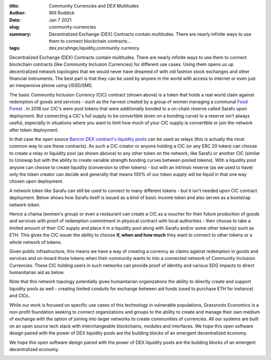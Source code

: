 :title: Community Currencies and DEX Multitudes 
:author: Will Ruddick
:date: Jan 7 2021
:slug: community-currencies
 
:summary: Decentralized Exchange (DEX) Contracts contain multitudes. There are nearly infinite ways to use them to connect blockchain contracts...
:tags: dex,excahnge,liquidity,community currency



Decentralized Exchange (DEX) Contracts contain multitudes. There are nearly infinite ways to use them to connect blockchain contracts (like Community Inclusion Currencies) for different use cases. Using them opens us up decentralized network topologies that we would never have dreamed of with old fashion stock exchanges and other financial instruments. The best part is that they can be used by anyone in the world with access to internet or even just an inexpensive phone using USSD/SMS.



.. image:: images/blog/community-currencies1.webp



The basic Community Inclusion Currency (CIC) contract (shown above) is a token that holds a real world claim against redemption of goods and services - such as the harvest created by a group of women managing a communal `Food Forest <https://www.grassrootseconomics.org/post/food-forests-and-syntropic-currencies>`_	. In 2018 our CIC's were pool tokens that were additionally bonded to a on-chain reserve called Sarafu upon deployment. But connecting a CIC's full supply to be convertible (even on a bonding curve) to a reserve isn't always useful, especially in situations where you want to limit how much of your CIC supply is convertible or join the network after token deployment.


.. image:: images/blog/community-currencies33.webp



In that case the open source `Bancor DEX contract's liquidity pools <https://github.com/bancorprotocol/contracts-solidity>`_	 can be used as relays (this is actually the most common way to use these contracts). As such a CIC creator or anyone holding a CIC  (or any ERC 20 token) can choose to create a relay or liquidity pool (as shown abovce) to any other token on the network, like Sarafu or another CIC (similar to Uniswap but with the ability to create variable strength bonding curves between pooled tokens). With a liquidity pool anyone can choose to create liquidity (conversion to other tokens) - but with an intrinsic reserve (as we used to have) only the token creator can decide and generally that means 100% of our token supply will be liquid in that one way chosen upon deployment.


A network token like Sarafu can still be used to connect to many different tokens - but it isn't needed upon CIC contract deployment. Below shows how Sarafu itself is issued as a kind of basic income token and also serves as a bootstrap network token.


.. image:: images/blog/community-currencies56.webp



Hence a chama (women's group) or even a restaurant can create a CIC as a voucher for their future production of goods and services with proof of redemption commitment in physical contract with local authorities - then choose to take a limited amount of their CIC supply and place it in a liquidity pool along with Sarafu and/or some other token(s) such as ETH. This gives the CIC issuer the ability to choose **if, when and how much** they want to connect to other tokens or a whole network of tokens.



Given public infrastructure, this means we have a way of creating a currency as claims against redemption in goods and services and on-board those tokens when their community wants to into a connected network of Community Inclusion Currencies. These CIC holding users in such networks can provide proof of identity and various SDG impacts to direct humanitarian aid as below. 



.. image:: images/blog/community-currencies83.webp



Note that this network topology potentially gives humanitarian organizations the ability to directly create and support liquidity pools as well - creating limited conduits for exchange between aid funds (used to purchase ETH for instance) and CICs..



While our work is focused on specific use cases of this technology in vulnerable populations, Grassroots Economics is a non-profit foundation seeking to connect organizations and groups to the ability to create and manage their own medium of exchange with the option of joining into larger networks to create communities of currencies. All our systems are built on an open source tech stack with interchangeable blockchains, modules and interfaces. We hope this open software design paired with the power of DEX liquidity pools are the building blocks of an emergent decentralized economy.



We hope this open software design paired with the power of DEX liquidity pools are the building blocks of an emergent decentralized economy.


.. image:: images/blog/community-currencies105.webp

